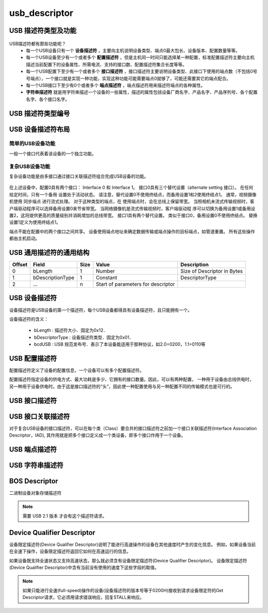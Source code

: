 =================
usb_descriptor
=================

USB 描述符类型及功能
======================

.. figure:: ../_static/sample_descriptor_table.png
    :align: center
    :alt: Images
    :figclass: align-center

USB描述符都有那些功能呢？
 - 每一个USB设备只有一个 **设备描述符** ，主要向主机说明设备类型、端点0最大包长、设备版本、配置数量等等。
 - 每一个USB设备至少有一个或者多个 **配置描述符** ，但是主机同一时间只能选择某一种配置，标准配置描述符主要向主机描述当前配置下的设备属性、所需电流、支持的接口数、配置描述符集合长度等等。
 - 每一个USB配置下至少有一个或者多个 **接口描述符** ，接口描述符主要说明设备类型、此接口下使用的端点数（不包括0号号端点），一个接口就是实现一种功能，实现这种功能可能需要端点0就够了，可能还需要其它的端点配合。
 - 每一个USB接口下至少有0个或者多个 **端点描述符** ，端点描述符用来描述符端点的各种属性。
 - **字符串描述符** 就是用字符串描述一个设备的一些属性，描述的属性包括设备厂商名字、产品名字、产品序列号、各个配置名字、各个接口名字。

USB 描述符类型编号
==================

.. figure:: ../_static/descriptor_types.png
    :align: center
    :alt: Images
    :figclass: align-center

.. code-block:: c
    :linenos:

    /*
     * Descriptor types
     */
    #define MUSB_DT_DEVICE              0x01
    #define MUSB_DT_CONFIG              0x02
    #define MUSB_DT_STRING              0x03
    #define MUSB_DT_INTERFACE           0x04
    #define MUSB_DT_ENDPOINT            0x05
    #define MUSB_DT_DEVICE_QUALIFIER    0x06
    #define MUSB_DT_OTHER_SPEED         0x07
    #define MUSB_DT_INTERFACE_POWER     0x08
    #define MUSB_DT_OTG                 0x09
    #define MUSB_DT_BOS                 0x0F
    #define MUSB_DT_HID_REPORT          0x22

USB 设备描述符布局
==================

--------------------
简单的USB设备功能
--------------------

一般一个接口代表着该设备的一个独立功能。

.. figure:: ../_static/simple_usb_device.png
    :align: center
    :alt: Images
    :figclass: align-center

--------------------
复杂USB设备功能
--------------------

复杂设备功能是由多接口通过接口关联描述符组合完成USB设备的功能。

.. figure:: ../_static/comflex_usb_device.png
    :align: center
    :alt: Images
    :figclass: align-center

在上述设备中，配置0具有两个接口： Interface 0 和 Interface 1。 接口0具有三个替代设置（alternate setting 接口）。 在任何给定时间，只有一个备用
设置处于活动状态。 请注意，替代设置0不使用终结点，而备用设置1和2使用终结点1。 通常，视频摄像机使用 同步端点 进行流式处理。 对于这种类型的端点，在
使用端点时，会在总线上保留带宽。 当照相机未流式传输视频时，客户端驱动程序可以选择备用设置0来节省带宽。 当网络摄像机是流式传输视频时，客户端驱动程
序可以切换为备用设置1或备用设置2，这将提供更高的质量级别并消耗增加的总线带宽。 接口1具有两个替代设置。 类似于接口0，备用设置0不使用终结点。 替换
设置1定义为使用终结点1。

端点不能在配置中的两个接口之间共享。 设备使用端点地址来确定数据传输或端点操作的目标端点，如管道重置。 所有这些操作都由主机启动。

USB 通用描述符的通用结构
=========================

+-------+-----------------+-------+-----------------------------------+----------------------------+
|Offset |Field            |Size   |Value                              |Description                 |
+=======+=================+=======+===================================+============================+
|0      |bLength          |1      |Number                             |Size of Descriptor in Bytes |
+-------+-----------------+-------+-----------------------------------+----------------------------+
|1      |bDescriptionType |1      |Constant                           |DescriptorType              |
+-------+-----------------+-------+-----------------------------------+----------------------------+
|2      |…                |n      |Start of parameters for descriptor |                            |
+-------+-----------------+-------+-----------------------------------+----------------------------+

.. code-block:: c
    :linenos:

    typedef struct {
        uint8_t bLength;
        uint8_t bDescriptionType;
    } MUSB_DescriptorHeader;

USB 设备描述符
===============

设备描述符是USB设备的第一个描述符，每个USB设备都得具有设备描述符，且只能拥有一个。

.. code-block:: c
    :linenos:

    typedef struct
    {
        uint8_t bLength;            //设备描述符的字节数大小，为0x12
        uint8_t bDescriptorType;    //描述符类型编号，为0x01
        uint16_t bcdUSB;            //USB版本号
        uint8_t bDeviceClass;
        uint8_t bDeviceSubClass;
        uint8_t bDeviceProtocol;
        uint8_t bMaxPacketSize0;
        uint16_t idVendor;
        uint16_t idProduct;
        uint16_t bcdDevice;
        uint8_t iManufacturer;
        uint8_t iProduct;
        uint8_t iSerialNumber;
        uint8_t bNumConfigurations;
    } __attribute__ ((packed))  MUSB_DeviceDescriptor;

设备描述符的含义：

 - bLength : 描述符大小．固定为0x12．
 - bDescriptorType : 设备描述符类型．固定为0x01．
 - bcdUSB : USB 规范发布号．表示了本设备能适用于那种协议，如2.0=0200，1.1=0110等

USB 配置描述符
=================

配置描述符定义了设备的配置信息，一个设备可以有多个配置描述符。

配置描述符指定设备的供电方式、最大功耗是多少、它拥有的接口数量。因此，可以有两种配置，
一种用于设备由总线供电时，另一种用于设备供电时。由于这是接口描述符的“头”，因此使一种配置使用与另一种配置不同的传输模式也是可行的。

.. code-block:: c
    :linenos:

    typedef struct
    {
        uint8_t bLength;                //配置描述符的字节数大小，固定为9字节
        uint8_t bDescriptorType;        //描述符类型编号，为0x02
        uint16_t wTotalLength;          //配置所返回的所有数量的大小
        uint8_t bNumInterfaces;         //此配置所支持的接口数量
        uint8_t bConfigurationValue;
        uint8_t iConfiguration;
        uint8_t bmAttributes;
        uint8_t bMaxPower;
    } __attribute__ ((packed)) MUSB_ConfigurationDescriptor;

USB 接口描述符
=================

.. code-block:: c
    :linenos:

    typedef struct
    {
        uint8_t bLength;            //设备描述符的字节数大小，为0x09
        uint8_t bDescriptorType;    //描述符类型编号，为0x04
        uint8_t bInterfaceNumber;
        uint8_t bAlternateSetting;
        uint8_t bNumEndpoints;
        uint8_t bInterfaceClass;
        uint8_t bInterfaceSubClass;
        uint8_t bInterfaceProtocol;
        uint8_t iInterface;
    } __attribute__ ((packed))  MUSB_InterfaceDescriptor;

USB 接口关联描述符
==========================

对于复合USB设备的接口描述符，可以在每个类（Class）要合并的接口描述符之前加一个接口关联描述符(Interface Association Descriptor，IAD),
其作用就是把多个接口定义成一个类设备，即多个接口作用于一个设备。

.. code-block:: c
    :linenos:

    typedef struct {
        uint8_t bLength;            //长度为8
        uint8_t bDescriptorType;    //USB_INTERFACE_ASSOCIATION_DESCRIPTOR_TYPE，值为0x0b
        uint8_t bFirstInterface;    //第一个接口编号
        uint8_t bInterfaceCount;    //接口总数量
        uint8_t bFunctionClass;     //视频接口类代码CC_VIDEO，值0x0E
        uint8_t bFunctionSubClass;  //视频子类接口代码 SC_VIDEO_INTERFACE_COLLECTION,值为0x03
        uint8_t bFunctionProtocol;  //未用，必须为PC_PROTOCOL_UNDEFINED，值为0x00
        uint8_t iFunction;          //字符串描述符索引
    } __attribute__ ((packed))  MUSB_InterfaceAssociationDescriptor;

.. figure:: ../_static/interface_asso_desc.png
    :align: center
    :alt: Images
    :figclass: align-center

USB 端点描述符
=================

.. code-block:: c
    :linenos:

    typedef struct
    {
        uint8_t bLength;            //设备描述符的字节数大小，为0x7
        uint8_t bDescriptorType;    //描述符类型编号，为0x05
        uint8_t bEndpointAddress;
        uint8_t bmAttributes;
        uint16_t wMaxPacketSize;
        uint8_t bInterval;
    } __attribute__ ((packed))   MUSB_EndpointDescriptor;

USB 字符串描述符
=================

.. code-block:: c
    :linenos:

    typedef struct
    {
        uint8_t bLength;            //描述符大小．由整个字符串的长度加上bLength和bDescriptorType的长度决定．
        uint8_t bDescriptorType;    //接口描述符类型．固定为0x03．
        uint16_t wData[1];
    } __attribute__ ((packed))   MUSB_StringDescriptor;

BOS Descriptor
==================

二进制设备对象存储描述符

.. code-block:: c
    :linenos:

    typedef struct
    {
        uint8_t   bLength;          //以字节为单位的描述符大小 (0x05)
        uint8_t   bDescriptorType;  //BOS描述符类型，为BOS(0x0F)。
        uint16_t  wTotalLength;     //此描述符及其所有子描述符的总长度。
        uint8_t   bNumDeviceCaps;   //在BOS中独立的设备能力描述符(device capability descriptors)数量
    } __attribute__ ((packed)) USB_BOS_DESCRIPTOR;

.. note::
    需要 USB 2.1 版本 才会有这个描述符请求。

Device Qualifier Descriptor
==============================

设备限定描述符(Device Qualifier Descriptor)说明了能进行高速操作的设备在其他速度时产生的变化信息。
例如，如果设备当前在全速下操作，设备限定描述符返回它如何在高速运行的信息。

如果设备既支持全速状态又支持高速状态，那么就必须含有设备限定描述符(Device Qualifier Descriptor)。
设备限定描述符(Device Qualifier Descriptor)中含有当前没有使用的速度下这些字段的取值。

.. note::

    如果只能进行全速(full-speed)操作的设备(设备描述符的版本号等于0200H)接收到请求设备限定符的Get Descriptor请求，它必须用请求错误响应，回复STALL来响应。